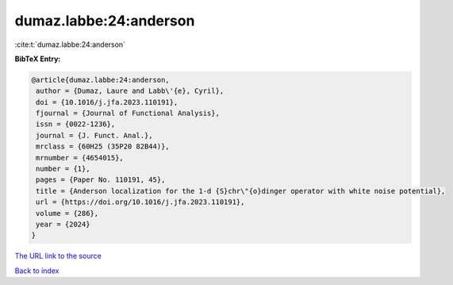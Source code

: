 dumaz.labbe:24:anderson
=======================

:cite:t:`dumaz.labbe:24:anderson`

**BibTeX Entry:**

.. code-block:: bibtex

   @article{dumaz.labbe:24:anderson,
    author = {Dumaz, Laure and Labb\'{e}, Cyril},
    doi = {10.1016/j.jfa.2023.110191},
    fjournal = {Journal of Functional Analysis},
    issn = {0022-1236},
    journal = {J. Funct. Anal.},
    mrclass = {60H25 (35P20 82B44)},
    mrnumber = {4654015},
    number = {1},
    pages = {Paper No. 110191, 45},
    title = {Anderson localization for the 1-d {S}chr\"{o}dinger operator with white noise potential},
    url = {https://doi.org/10.1016/j.jfa.2023.110191},
    volume = {286},
    year = {2024}
   }
`The URL link to the source <ttps://doi.org/10.1016/j.jfa.2023.110191}>`_


`Back to index <../By-Cite-Keys.html>`_

